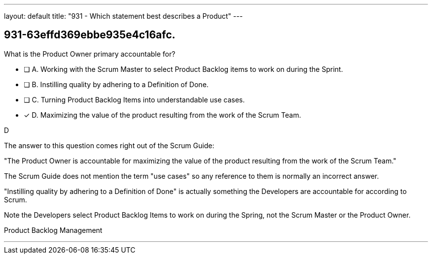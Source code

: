 ---
layout: default 
title: "931 - Which statement best describes a Product"
---


[#question]
== 931-63effd369ebbe935e4c16afc.

****

[#query]
--
What is the Product Owner primary accountable for?
--

[#list]
--
* [ ] A. Working with the Scrum Master to select Product Backlog items to work on during the Sprint.
* [ ] B. Instilling quality by adhering to a Definition of Done.
* [ ] C. Turning Product Backlog Items into understandable use cases.
* [*] D. Maximizing the value of the product resulting from the work of the Scrum Team.

--
****

[#answer]
D

[#explanation]
--
The answer to this question comes right out of the Scrum Guide:

"The Product Owner is accountable for maximizing the value of the product resulting from the work of the Scrum Team."

The Scrum Guide does not mention the term "use cases" so any reference to them is normally an incorrect answer.

"Instilling quality by adhering to a Definition of Done" is actually something the Developers are accountable for according to Scrum.

Note the Developers select Product Backlog Items to work on during the Spring, not the Scrum Master or the Product Owner.
--

[#ka]
Product Backlog Management

'''

